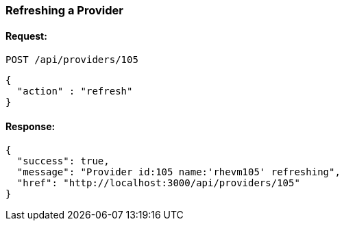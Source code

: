 
[[refresh-provider]]
=== Refreshing a Provider

==== Request:

----
POST /api/providers/105
----

[source,json]
----
{
  "action" : "refresh"
}
----

==== Response:

[source,json]
----
{
  "success": true,
  "message": "Provider id:105 name:'rhevm105' refreshing",
  "href": "http://localhost:3000/api/providers/105"
}
----
